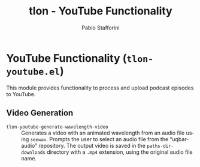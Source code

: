 #+title: tlon - YouTube Functionality
#+author: Pablo Stafforini
#+EXCLUDE_TAGS: noexport
#+language: en
#+options: ':t toc:nil author:t email:t num:t
#+startup: content
#+texinfo_header: @set MAINTAINERSITE @uref{https://github.com/tlon-team/tlon,maintainer webpage}
#+texinfo_header: @set MAINTAINER Pablo Stafforini
#+texinfo_header: @set MAINTAINEREMAIL @email{pablo@tlon.team}
#+texinfo_header: @set MAINTAINERCONTACT @uref{mailto:pablo@tlon.team,contact the maintainer}
#+texinfo: @insertcopying

* YouTube Functionality (=tlon-youtube.el=)
:PROPERTIES:
:CUSTOM_ID: h:tlon-youtube
:END:

This module provides functionality to process and upload podcast episodes to YouTube.

** Video Generation
:PROPERTIES:
:CUSTOM_ID: h:tlon-youtube-video-generation
:END:

#+findex: tlon-youtube-generate-wavelength-video
+ ~tlon-youtube-generate-wavelength-video~ :: Generates a video with an animated wavelength from an audio file using ~seewav~. Prompts the user to select an audio file from the "uqbar-audio" repository. The output video is saved in the ~paths-dir-downloads~ directory with a ~.mp4~ extension, using the original audio file name.
